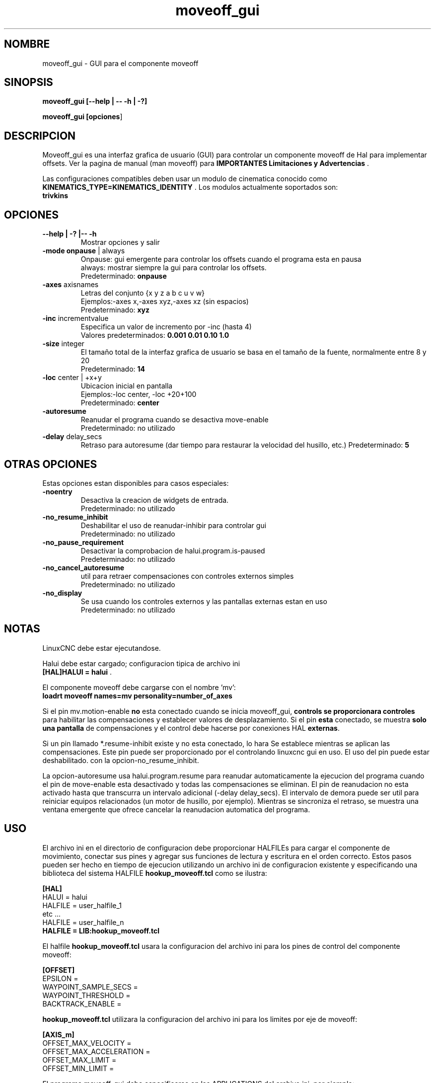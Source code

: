 .\" Copyright (c) 2014 Dewey Garrett
.\"
.\" This is free documentation; you can redistribute it and/or
.\" modify it under the terms of the GNU General Public License as
.\" published by the Free Software Foundation; either version 2 of
.\" the License, or (at your option) any later version.
.\"
.\" The GNU General Public License's references to "object code"
.\" and "executables" are to be interpreted as the output of any
.\" document formatting or typesetting system, including
.\" intermediate and printed output.
.\"
.\" This manual is distributed in the hope that it will be useful,
.\" but WITHOUT ANY WARRANTY; without even the implied warranty of
.\" MERCHANTABILITY or FITNESS FOR A PARTICULAR PURPOSE.  See the
.\" GNU General Public License for more details.
.\"
.\" You should have received a copy of the GNU General Public
.\" License along with this manual; if not, write to the Free
.\" Software Foundation, Inc., 51 Franklin Street, Fifth Floor, Boston, MA 02110-1301,
.\" USA.
.\"
.\"
.\"
.TH moveoff_gui "1" "2014-12-18" "Documentacion de LinuxCNC" "LinuxCNC"
.SH NOMBRE
moveoff_gui \- GUI para el componente moveoff

.SH SINOPSIS
.B moveoff_gui \fB[\-\-help | \-\- \-h | \-?]\fR

.PP
.B moveoff_gui [\fBopciones\fR]
.PP

.SH DESCRIPCION
Moveoff_gui es una interfaz grafica de usuario (GUI) para
controlar un componente moveoff de Hal para implementar offsets.
Ver la pagina de manual (man moveoff) para \fBIMPORTANTES Limitaciones y Advertencias\fR .

Las configuraciones compatibles deben usar un modulo de cinematica conocido como
\fBKINEMATICS_TYPE=KINEMATICS_IDENTITY\fR . Los modulos actualmente
soportados son:
   \fBtrivkins\fR 

.SH OPCIONES

.TP
\fB\-\-help | \-? |\-\- \-h\fR 
Mostrar opciones y salir

.TP
\fB\-mode\fR \fBonpause\fR | always
.br
Onpause: gui emergente para controlar los offsets cuando el programa esta en pausa
.br
always: mostrar siempre la gui para controlar los offsets.
.br
Predeterminado: \fBonpause\fR 

.TP
\fB\-axes\fR axisnames
.br
Letras del conjunto {x y z a b c u v w}
.br
Ejemplos:\-axes x,\-axes xyz,\-axes xz (sin espacios)
.br
Predeterminado: \fBxyz\fR 

.TP
\fB\-inc\fR incrementvalue
.br
Especifica un valor de incremento por \-inc (hasta 4)
.br
Valores predeterminados: \fB0.001 0.01 0.10 1.0\fR 

.TP
\fB\-size\fR  integer
.br
El tama\[~n]o total de la interfaz grafica de usuario se basa en el tama\[~n]o de la fuente, normalmente entre 8 y 20
.br
Predeterminado: \fB14\fR 

.TP
\fB\-loc\fR center | +x+y
.br
Ubicacion inicial en pantalla
.br
Ejemplos:\-loc center, \-loc +20+100
.br
Predeterminado: \fBcenter\fR 

.TP
\fB\-autoresume\fR 
.br
Reanudar el programa cuando se desactiva move-enable
.br
Predeterminado: no utilizado

.TP
\fB\-delay\fR delay_secs
.br
Retraso para autoresume (dar tiempo para restaurar la velocidad del husillo, etc.)
Predeterminado: \fB5\fR 

.SH OTRAS OPCIONES
Estas opciones estan disponibles para casos especiales:

.TP
\fB\-noentry\fR 
.br
Desactiva la creacion de widgets de entrada.
.br
Predeterminado: no utilizado

.TP
\fB\-no_resume_inhibit\fR 
.br
Deshabilitar el uso de reanudar\-inhibir para controlar gui
.br
Predeterminado: no utilizado

.TP
\fB\-no_pause_requirement
.br
Desactivar la comprobacion de halui.program.is\-paused
.br
Predeterminado: no utilizado

.TP
\fB\-no_cancel_autoresume
.br
util para retraer compensaciones con controles externos simples
.br
Predeterminado: no utilizado

.TP
\fB\-no_display
.br
Se usa cuando los controles externos y las pantallas externas estan en uso
.br
Predeterminado: no utilizado

.SH NOTAS
LinuxCNC debe estar ejecutandose.
.P
Halui debe estar cargado; configuracion tipica de archivo ini
    \fB [HAL]HALUI = halui\fR .
.P
El componente moveoff debe cargarse con el nombre 'mv':
.br
    \fBloadrt moveoff names=mv personality=number_of_axes\fR 
.P
Si el pin mv.motion\-enable \fBno\fR esta conectado cuando se inicia moveoff_gui,
\fBcontrols se proporcionara controles\fR para habilitar las compensaciones y establecer
valores de desplazamiento. Si el pin \fBesta\fR conectado, se muestra \fBsolo una pantalla\fR 
de compensaciones y el control debe hacerse por conexiones HAL \fBexternas\fR.
.P
Si un pin llamado *.resume\-inhibit existe y no esta conectado, lo hara
Se establece mientras se aplican las compensaciones. Este pin puede ser proporcionado por el
controlando linuxcnc gui en uso. El uso del pin puede estar deshabilitado.
con la opcion\-no_resume_inhibit.
.P
La opcion\-autoresume usa halui.program.resume para reanudar automaticamente
la ejecucion del programa cuando el pin de move\-enable esta desactivado
y todas las compensaciones se eliminan. El pin de reanudacion no esta activado
hasta que transcurra un intervalo adicional (\-delay delay_secs).
El intervalo de demora puede ser util para reiniciar equipos relacionados
(un motor de husillo, por ejemplo). Mientras se sincroniza el retraso, se muestra una ventana emergente
que ofrece cancelar la reanudacion automatica del programa.

.SH USO
El archivo ini en el directorio de configuracion debe proporcionar HALFILEs
para cargar el componente de movimiento, conectar sus pines y agregar sus funciones
de lectura y escritura en el orden correcto. Estos pasos pueden ser
hecho en tiempo de ejecucion utilizando un archivo ini de configuracion existente y
especificando una biblioteca del sistema HALFILE \fBhookup_moveoff.tcl\fR como se
ilustra:
.P
\fB[HAL]\fR
.br
HALUI = halui
.br
HALFILE = user_halfile_1
.br
etc ...
.br
HALFILE = user_halfile_n
.br
\fBHALFILE = LIB:hookup_moveoff.tcl\fR
.P
El halfile \fBhookup_moveoff.tcl\fR  usara la configuracion del archivo ini para
los pines de control del componente moveoff:
.P
\fB[OFFSET]\fR
.br
EPSILON =
.br
WAYPOINT_SAMPLE_SECS =
.br
WAYPOINT_THRESHOLD =
.br
BACKTRACK_ENABLE =
.P
\fBhookup_moveoff.tcl\fR  utilizara la configuracion del archivo ini para los
limites por eje de moveoff:
.P
\fB[AXIS_m]\fR 
.br
OFFSET_MAX_VELOCITY =
.br
OFFSET_MAX_ACCELERATION =
.br
OFFSET_MAX_LIMIT =
.br
OFFSET_MIN_LIMIT =
.P
El programa moveoff_gui debe especificarse en las APPLICATIONS
del archivo ini, por ejemplo:
.P
\fB[APLICACIONES]\fR 
.br
DELAY = delay_in_secs_to_allow_hal_connections
.br
\fBAPP = moveoff_gui\-option1\-option2 ...\fR 
.P

.SH "VER TAMBIEN"
Las configuraciones de simulacion que demuestran moveoff_gui y el
componente moveoff se encuentran en:
.P
   configs/sim/axis/moveoff (axis-ui)
.br
   configs/sim/touchy/ngcgui (touchy-ui)

Pagina del manual para el componente moveoff:\fBmoveoff\fR(9)


